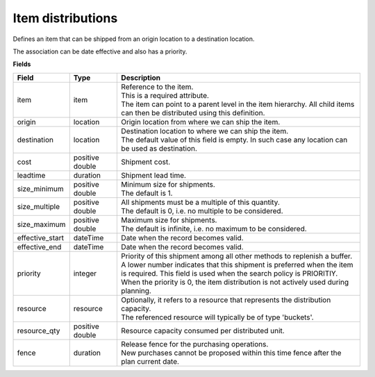 ==================
Item distributions
==================

Defines an item that can be shipped from an origin location to a destination location.

The association can be date effective and also has a priority.

**Fields**

=============== ================= ===========================================================
Field           Type              Description
=============== ================= ===========================================================
item            item              | Reference to the item.
                                  | This is a required attribute.
                                  | The item can point to a parent level in the item
                                    hierarchy. All child items can then be distributed using
                                    this definition.
origin          location          Origin location from where we can ship the item.                               
destination     location          | Destination location to where we can ship the item.                                  
                                  | The default value of this field is empty. In such case
                                    any location can be used as destination.
cost            positive double   Shipment cost.
leadtime        duration          Shipment lead time.
size_minimum    positive double   | Minimum size for shipments.
                                  | The default is 1.
size_multiple   positive double   | All shipments must be a multiple of this quantity.
                                  | The default is 0, i.e. no multiple to be considered.
size_maximum    positive double   | Maximum size for shipments.
                                  | The default is infinite, i.e. no maximum to be considered.     
effective_start dateTime          Date when the record becomes valid.
effective_end   dateTime          Date when the record becomes valid.
priority        integer           | Priority of this shipment among all other methods to
                                    replenish a buffer.
                                  | A lower number indicates that this shipment is preferred
                                    when the item is required. This field is used when the
                                    search policy is PRIORITIY.
                                  | When the priority is 0, the item distribution is not
                                    actively used during planning. 
resource        resource          | Optionally, it refers to a resource that represents the
                                    distribution capacity.
                                  | The referenced resource will typically be of type
                                    'buckets'.
resource_qty    positive double   | Resource capacity consumed per distributed unit.
fence           duration          | Release fence for the purchasing operations.
                                  | New purchases cannot be proposed within this time fence
                                    after the plan current date.
=============== ================= ===========================================================
